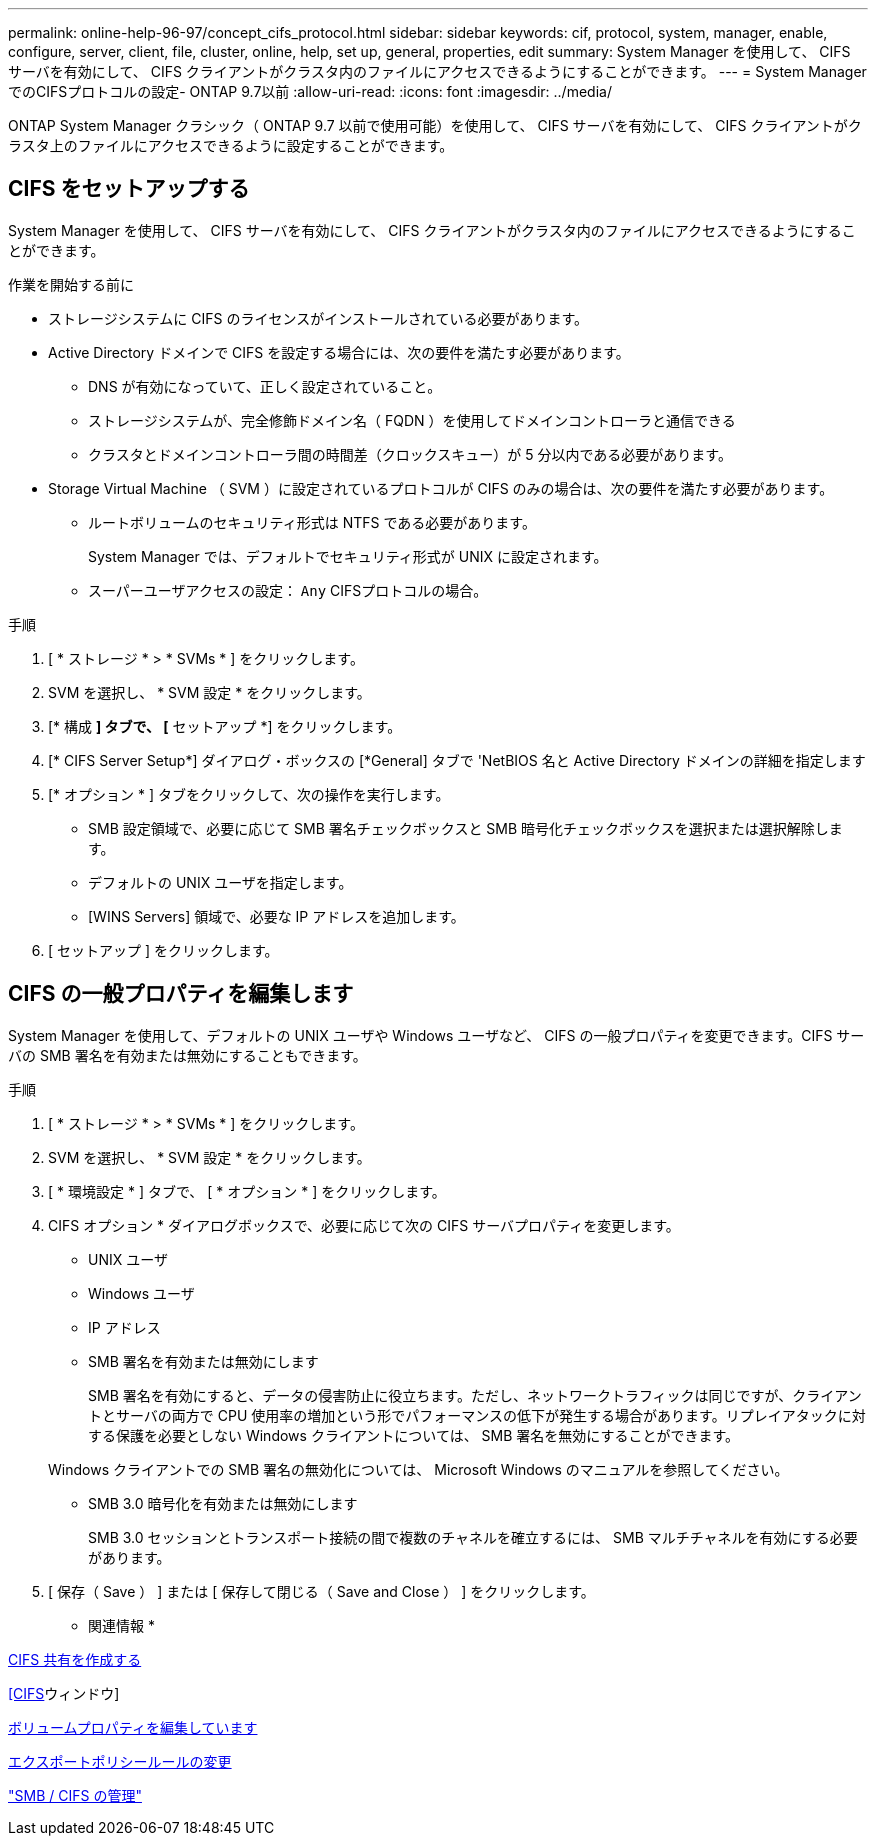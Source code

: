 ---
permalink: online-help-96-97/concept_cifs_protocol.html 
sidebar: sidebar 
keywords: cif, protocol, system, manager, enable, configure, server, client, file, cluster, online, help, set up, general, properties, edit 
summary: System Manager を使用して、 CIFS サーバを有効にして、 CIFS クライアントがクラスタ内のファイルにアクセスできるようにすることができます。 
---
= System ManagerでのCIFSプロトコルの設定- ONTAP 9.7以前
:allow-uri-read: 
:icons: font
:imagesdir: ../media/


[role="lead"]
ONTAP System Manager クラシック（ ONTAP 9.7 以前で使用可能）を使用して、 CIFS サーバを有効にして、 CIFS クライアントがクラスタ上のファイルにアクセスできるように設定することができます。



== CIFS をセットアップする

System Manager を使用して、 CIFS サーバを有効にして、 CIFS クライアントがクラスタ内のファイルにアクセスできるようにすることができます。

.作業を開始する前に
* ストレージシステムに CIFS のライセンスがインストールされている必要があります。
* Active Directory ドメインで CIFS を設定する場合には、次の要件を満たす必要があります。
+
** DNS が有効になっていて、正しく設定されていること。
** ストレージシステムが、完全修飾ドメイン名（ FQDN ）を使用してドメインコントローラと通信できる
** クラスタとドメインコントローラ間の時間差（クロックスキュー）が 5 分以内である必要があります。


* Storage Virtual Machine （ SVM ）に設定されているプロトコルが CIFS のみの場合は、次の要件を満たす必要があります。
+
** ルートボリュームのセキュリティ形式は NTFS である必要があります。
+
System Manager では、デフォルトでセキュリティ形式が UNIX に設定されます。

** スーパーユーザアクセスの設定： `Any` CIFSプロトコルの場合。




.手順
. [ * ストレージ * > * SVMs * ] をクリックします。
. SVM を選択し、 * SVM 設定 * をクリックします。
. [* 構成 *] タブで、 [* セットアップ *] をクリックします。
. [* CIFS Server Setup*] ダイアログ・ボックスの [*General] タブで 'NetBIOS 名と Active Directory ドメインの詳細を指定します
. [* オプション * ] タブをクリックして、次の操作を実行します。
+
** SMB 設定領域で、必要に応じて SMB 署名チェックボックスと SMB 暗号化チェックボックスを選択または選択解除します。
** デフォルトの UNIX ユーザを指定します。
** [WINS Servers] 領域で、必要な IP アドレスを追加します。


. [ セットアップ ] をクリックします。




== CIFS の一般プロパティを編集します

System Manager を使用して、デフォルトの UNIX ユーザや Windows ユーザなど、 CIFS の一般プロパティを変更できます。CIFS サーバの SMB 署名を有効または無効にすることもできます。

.手順
. [ * ストレージ * > * SVMs * ] をクリックします。
. SVM を選択し、 * SVM 設定 * をクリックします。
. [ * 環境設定 * ] タブで、 [ * オプション * ] をクリックします。
. CIFS オプション * ダイアログボックスで、必要に応じて次の CIFS サーバプロパティを変更します。
+
** UNIX ユーザ
** Windows ユーザ
** IP アドレス
** SMB 署名を有効または無効にします
+
SMB 署名を有効にすると、データの侵害防止に役立ちます。ただし、ネットワークトラフィックは同じですが、クライアントとサーバの両方で CPU 使用率の増加という形でパフォーマンスの低下が発生する場合があります。リプレイアタックに対する保護を必要としない Windows クライアントについては、 SMB 署名を無効にすることができます。

+
Windows クライアントでの SMB 署名の無効化については、 Microsoft Windows のマニュアルを参照してください。

** SMB 3.0 暗号化を有効または無効にします
+
SMB 3.0 セッションとトランスポート接続の間で複数のチャネルを確立するには、 SMB マルチチャネルを有効にする必要があります。



. [ 保存（ Save ） ] または [ 保存して閉じる（ Save and Close ） ] をクリックします。


* 関連情報 *

xref:task_creating_cifs_share.adoc[CIFS 共有を作成する]

xref:reference_cifs_window.adoc[[CIFS]ウィンドウ]

xref:task_editing_volume_properties.adoc[ボリュームプロパティを編集しています]

xref:task_modifying_export_policy_rules.adoc[エクスポートポリシールールの変更]

https://docs.netapp.com/us-en/ontap/smb-admin/index.html["SMB / CIFS の管理"]

